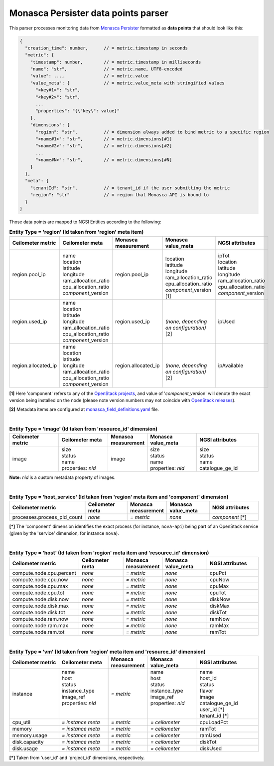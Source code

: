 ======================================
 Monasca Persister data points parser
======================================

This parser processes monitoring data from `Monasca Persister`_ formatted as
**data points** that should look like this:

.. code::

    {
      "creation_time": number,      // = metric.timestamp in seconds
      "metric": {
        "timestamp": number,        // = metric.timestamp in milliseconds
        "name": "str",              // = metric.name, UTF8-encoded
        "value": ...,               // = metric.value
        "value_meta": {             // = metric.value_meta with stringified values
          "<key#1>": "str",
          "<key#2>": "str",
          ...
          "properties": "{\"key\": value}"
        },
        "dimensions": {
          "region": "str",          // = dimension always added to bind metric to a specific region
          "<name#1>": "str",        // = metric.dimensions[#1]
          "<name#2>": "str",        // = metric.dimensions[#2]
          ...
          "<name#N>": "str",        // = metric.dimensions[#N]
        }
      },
      "meta": {
        "tenantId": "str",          // = tenant_id if the user submitting the metric
        "region": "str"             // = region that Monasca API is bound to
      }
    }


Those data points are mapped to NGSI Entities according to the following:

.. list-table:: **Entity Type = 'region'
                  (Id taken from 'region' meta item)**
   :widths: 20 20 15 20 25
   :header-rows: 1

   * - Ceilometer metric
     - Ceilometer meta
     - Monasca measurement
     - Monasca value_meta
     - NGSI attributes
   * - region.pool_ip
     - | name
       | location
       | latitude
       | longitude
       | ram_allocation_ratio
       | cpu_allocation_ratio
       | *component*\_version
     - region.pool_ip
     - |
       | location
       | latitude
       | longitude
       | ram_allocation_ratio
       | cpu_allocation_ratio
       | *component*\_version [1]
     - | ipTot
       | location
       | latitude
       | longitude
       | ram_allocation_ratio
       | cpu_allocation_ratio
       | *component*\_version
   * - region.used_ip
     - | name
       | location
       | latitude
       | longitude
       | ram_allocation_ratio
       | cpu_allocation_ratio
       | *component*\_version
     - region.used_ip
     - |
       |
       | *(none, depending on configuration)* [2]
     - ipUsed
   * - region.allocated_ip
     - | name
       | location
       | latitude
       | longitude
       | ram_allocation_ratio
       | cpu_allocation_ratio
       | *component*\_version
     - region.allocated_ip
     - |
       |
       | *(none, depending on configuration)* [2]
     - ipAvailable

**[1]** Here 'component' refers to any of the `OpenStack projects`_, and value
of '*component*\_version' will denote the exact version being installed on the
node (please note version numbers may not coincide with `OpenStack releases`_).

**[2]** Metadata items are configured at `monasca_field_definitions.yaml`_
file.

|

.. list-table:: **Entity Type = 'image'
                  (Id taken from 'resource_id' dimension)**
   :widths: 20 20 15 20 25
   :header-rows: 1

   * - Ceilometer metric
     - Ceilometer meta
     - Monasca measurement
     - Monasca value_meta
     - NGSI attributes
   * - image
     - | size
       | status
       | name
       | properties: *nid*
     - image
     - | size
       | status
       | name
       | properties: *nid*
     - | size
       | status
       | name
       | catalogue_ge_id

**Note:**
*nid* is a custom metadata property of images.

|

.. list-table:: **Entity Type = 'host_service'
                  (Id taken from 'region' meta item and 'component' dimension)**
   :widths: 20 20 15 20 25
   :header-rows: 1

   * - Ceilometer metric
     - Ceilometer meta
     - Monasca measurement
     - Monasca value_meta
     - NGSI attributes
   * - processes.process_pid_count
     - *none*
     - *= metric*
     - *none*
     - *component* [\*]

**[\*]**
The 'component' dimension identifies the exact process (for instance,
``nova-api``) being part of an OpenStack service (given by the 'service'
dimension, for instance ``nova``).

|

.. list-table:: **Entity Type = 'host'
                  (Id taken from 'region' meta item and 'resource_id' dimension)**
   :widths: 20 20 15 20 25
   :header-rows: 1

   * - Ceilometer metric
     - Ceilometer meta
     - Monasca measurement
     - Monasca value_meta
     - NGSI attributes
   * - compute.node.cpu.percent
     - *none*
     - *= metric*
     - *none*
     - cpuPct
   * - compute.node.cpu.now
     - *none*
     - *= metric*
     - *none*
     - cpuNow
   * - compute.node.cpu.max
     - *none*
     - *= metric*
     - *none*
     - cpuMax
   * - compute.node.cpu.tot
     - *none*
     - *= metric*
     - *none*
     - cpuTot
   * - compute.node.disk.now
     - *none*
     - *= metric*
     - *none*
     - diskNow
   * - compute.node.disk.max
     - *none*
     - *= metric*
     - *none*
     - diskMax
   * - compute.node.disk.tot
     - *none*
     - *= metric*
     - *none*
     - diskTot
   * - compute.node.ram.now
     - *none*
     - *= metric*
     - *none*
     - ramNow
   * - compute.node.ram.max
     - *none*
     - *= metric*
     - *none*
     - ramMax
   * - compute.node.ram.tot
     - *none*
     - *= metric*
     - *none*
     - ramTot

|

.. list-table:: **Entity Type = 'vm'
                  (Id taken from 'region' meta item and 'resource_id' dimension)**
   :widths: 20 20 15 20 25
   :header-rows: 1

   * - Ceilometer metric
     - Ceilometer meta
     - Monasca measurement
     - Monasca value_meta
     - NGSI attributes
   * - instance
     - | name
       | host
       | status
       | instance_type
       | image_ref
       | properties: *nid*
       |
       |
     - *= metric*
     - | name
       | host
       | status
       | instance_type
       | image_ref
       | properties: *nid*
       |
       |
     - | name
       | host_id
       | status
       | flavor
       | image
       | catalogue_ge_id
       | user_id [\*]
       | tenant_id [\*]
   * - cpu_util
     - *= instance meta*
     - *= metric*
     - *= ceilometer*
     - | cpuLoadPct
   * - memory
     - *= instance meta*
     - *= metric*
     - *= ceilometer*
     - | ramTot
   * - memory.usage
     - *= instance meta*
     - *= metric*
     - *= ceilometer*
     - | ramUsed
   * - disk.capacity
     - *= instance meta*
     - *= metric*
     - *= ceilometer*
     - | diskTot
   * - disk.usage
     - *= instance meta*
     - *= metric*
     - *= ceilometer*
     - | diskUsed

**[\*]** Taken from 'user_id' and 'project_id' dimensions, respectively.


.. REFERENCES

.. _Monasca Persister: https://github.com/telefonicaid/monasca-persister/
.. _monasca_field_definitions.yaml: https://github.com/telefonicaid/monasca-ceilometer/blob/fiware/etc/ceilometer/monasca_field_definitions.yaml
.. _OpenStack projects: http://governance.openstack.org/reference/projects/index.html
.. _OpenStack releases: https://wiki.openstack.org/wiki/Releases
